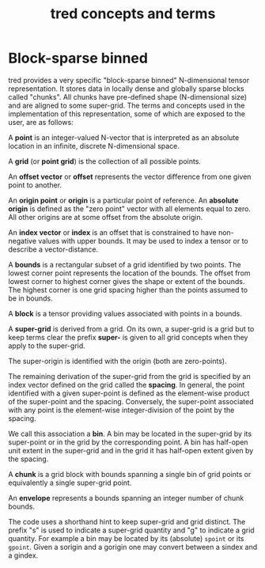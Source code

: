 #+title: tred concepts and terms

* Block-sparse binned

tred provides a very specific "block-sparse binned" N-dimensional tensor
representation.  It stores data in locally dense and globally sparse blocks
called "chunks".  All chunks have pre-defined shape (N-dimensional size) and are
aligned to some super-grid.  The terms and concepts used in the implementation
of this representation, some of which are exposed to the user, are as follows:

A *point* is an integer-valued N-vector that is interpreted as an absolute
location in an infinite, discrete N-dimensional space.

A *grid* (or *point grid*) is the collection of all possible points.

An *offset vector* or *offset* represents the vector difference from one given
point to another.

An *origin point* or *origin* is a particular point of reference.  An *absolute
origin* is defined as the "zero point" vector with all elements equal to zero.
All other origins are at some offset from the absolute origin.

An *index vector* or *index* is an offset that is constrained to have
non-negative values with upper bounds.  It may be used to index a tensor or to
describe a vector-distance.

A *bounds* is a rectangular subset of a grid identified by two points.  The
lowest corner point represents the location of the bounds.  The offset from
lowest corner to highest corner gives the shape or extent of the bounds.  The
highest corner is one grid spacing higher than the points assumed to be in
bounds.

A *block* is a tensor providing values associated with points in a bounds.

A *super-grid* is derived from a grid.  On its own, a super-grid is a grid but
to keep terms clear the prefix *super-* is given to all grid concepts when they
apply to the super-grid.

The super-origin is identified with the origin (both are zero-points).  

The remaining derivation of the super-grid from the grid is specified by an
index vector defined on the grid called the *spacing*.  In general, the point
identified with a given super-point is defined as the element-wise product of
the super-point and the spacing.  Conversely, the super-point associated with
any point is the element-wise integer-division of the point by the spacing.

We call this association a *bin*.  A bin may be located in the super-grid by its
super-point or in the grid by the corresponding point.  A bin has half-open unit
extent in the super-grid and in the grid it has half-open extent given by the
spacing.

A *chunk* is a grid block with bounds spanning a single bin of grid points or
equivalently a single super-grid point.

An *envelope* represents a bounds spanning an integer number of chunk bounds.

The code uses a shorthand hint to keep super-grid and grid distinct.  The prefix
"s" is used to indicate a super-grid quantity and "g" to indicate a grid
quantity.  For example a bin may be located by its (absolute) ~spoint~ or its
~gpoint~.  Given a sorigin and a gorigin one may convert between a sindex and a
gindex.
